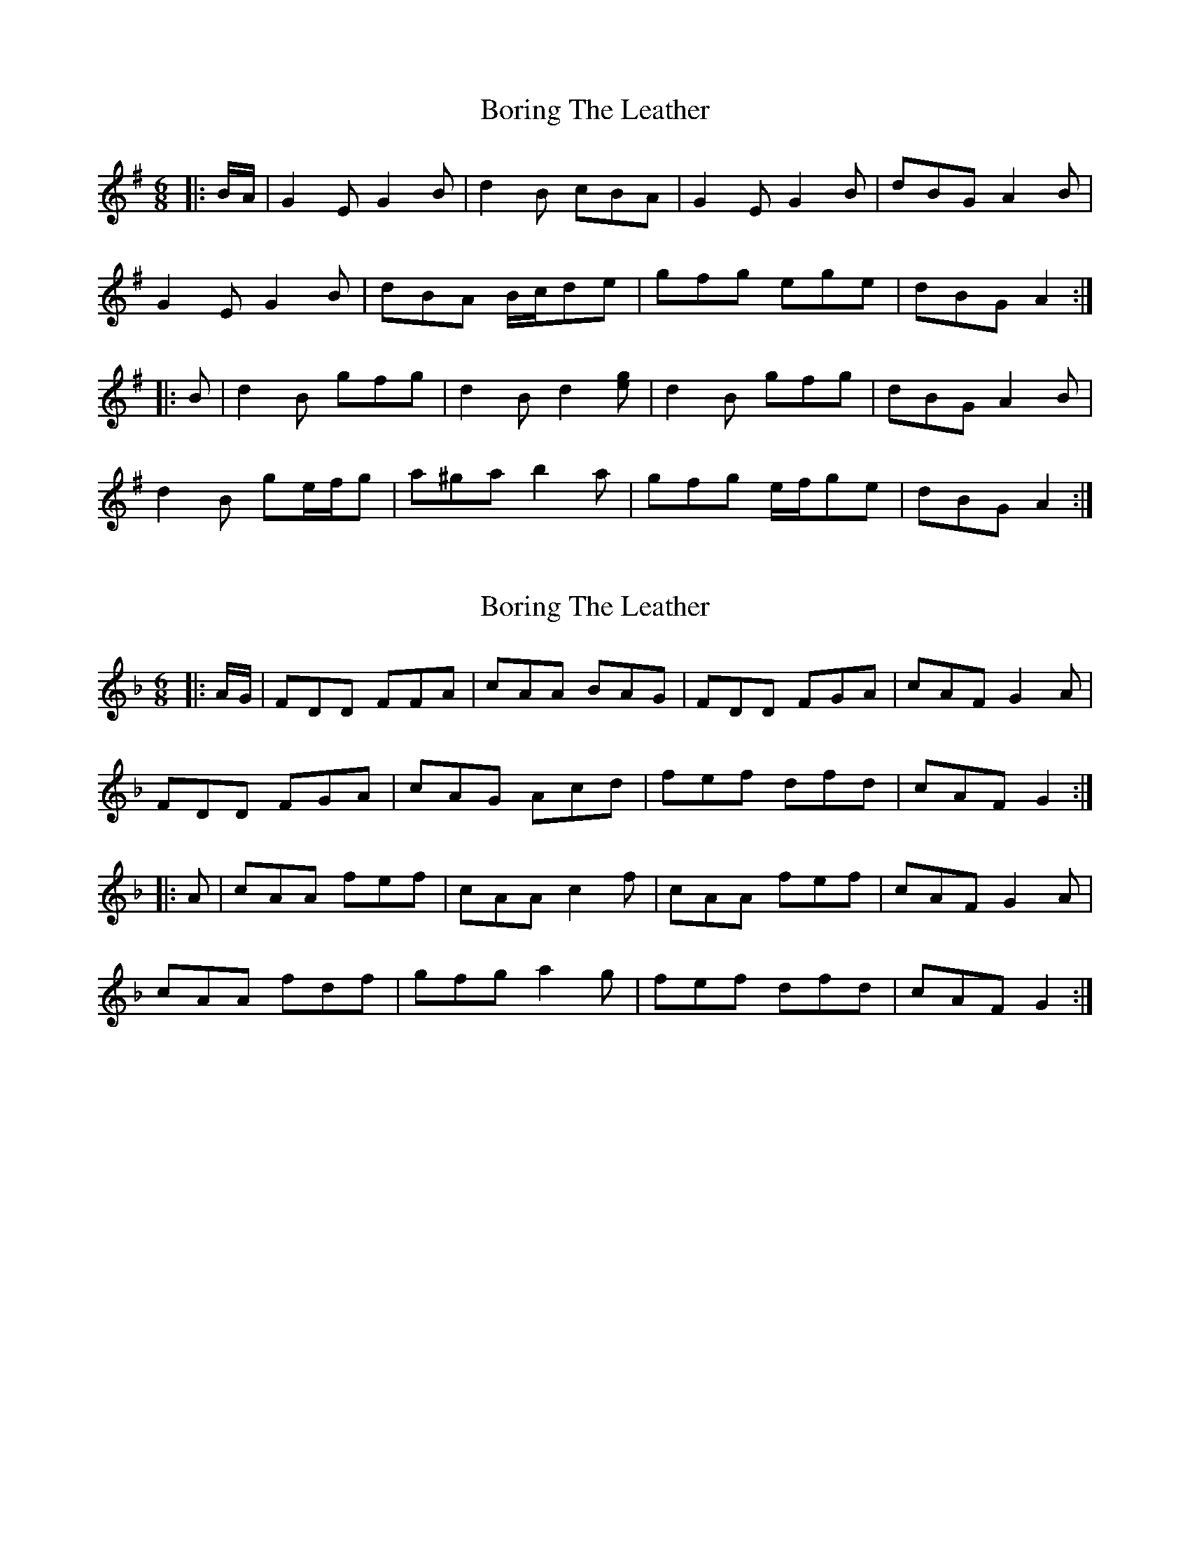 X: 1
T: Boring The Leather
Z: ceolachan
S: https://thesession.org/tunes/13112#setting22570
R: jig
M: 6/8
L: 1/8
K: Gmaj
|: B/A/ |G2 E G2 B | d2 B cBA | G2 E G2 B | dBG A2 B |
G2 E G2 B | dBA B/c/de | gfg ege | dBG A2 :|
|: B |d2 B gfg | d2 B d2 [eg] | d2 B gfg | dBG A2 B |
d2 B ge/f/g | a^ga b2 a | gfg e/f/ge | dBG A2 :|
X: 2
T: Boring The Leather
Z: ceolachan
S: https://thesession.org/tunes/13112#setting22572
R: jig
M: 6/8
L: 1/8
K: Fmaj
|: A/G/ |FDD FFA | cAA BAG | FDD FGA | cAF G2 A |
FDD FGA | cAG Acd | fef dfd | cAF G2 :|
|: A |cAA fef | cAA c2 f | cAA fef | cAF G2 A |
cAA fdf | gfg a2 g | fef dfd | cAF G2 :|
